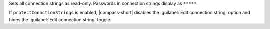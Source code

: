 Sets all connection strings as read-only. Passwords in connection
strings display as ``*****``.

If ``protectConnctionStrings`` is enabled, |compass-short| disables the
:guilabel:`Edit connection string` option and hides the 
:guilabel:`Edit connection string` toggle. 
